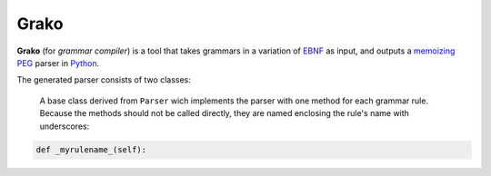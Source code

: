 Grako
=====

**Grako** (for *grammar compiler*) is a tool that takes grammars in a variation of EBNF_ as input, and outputs a memoizing_ PEG_ parser in Python_.

.. _EBNF: http://en.wikipedia.org/wiki/Ebnf 
.. _memoizing: http://en.wikipedia.org/wiki/Memoization 
.. _PEG: http://en.wikipedia.org/wiki/Parsing_expression_grammar 
.. _Python: http://python.org

The generated parser consists of two classes:

    A base class derived from ``Parser`` wich implements the parser with one method for each grammar rule. Because the methods should not be called directly, they are named enclosing the rule's name with underscores:

.. code:: python
    
    def _myrulename_(self):
